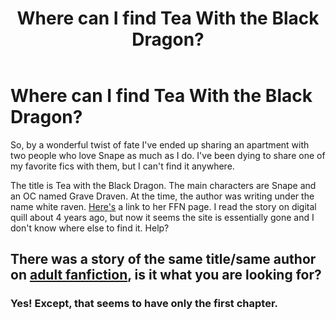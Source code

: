 #+TITLE: Where can I find Tea With the Black Dragon?

* Where can I find Tea With the Black Dragon?
:PROPERTIES:
:Author: nightzephyr
:Score: 3
:DateUnix: 1440042021.0
:DateShort: 2015-Aug-20
:FlairText: Request
:END:
So, by a wonderful twist of fate I've ended up sharing an apartment with two people who love Snape as much as I do. I've been dying to share one of my favorite fics with them, but I can't find it anywhere.

The title is Tea with the Black Dragon. The main characters are Snape and an OC named Grave Draven. At the time, the author was writing under the name white raven. [[https://www.fanfiction.net/u/305517/white-raven][Here's]] a link to her FFN page. I read the story on digital quill about 4 years ago, but now it seems the site is essentially gone and I don't know where else to find it. Help?


** There was a story of the same title/same author on [[http://hp.adult-fanfiction.org/story.php?no=8342][adult fanfiction]], is it what you are looking for?
:PROPERTIES:
:Author: canaki17
:Score: 3
:DateUnix: 1440086938.0
:DateShort: 2015-Aug-20
:END:

*** Yes! Except, that seems to have only the first chapter.
:PROPERTIES:
:Author: nightzephyr
:Score: 1
:DateUnix: 1440128078.0
:DateShort: 2015-Aug-21
:END:
